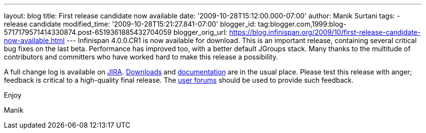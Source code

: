 ---
layout: blog
title: First release candidate now available
date: '2009-10-28T15:12:00.000-07:00'
author: Manik Surtani
tags:
- release candidate
modified_time: '2009-10-28T15:21:27.841-07:00'
blogger_id: tag:blogger.com,1999:blog-5717179571414330874.post-6519361885432704059
blogger_orig_url: https://blog.infinispan.org/2009/10/first-release-candidate-now-available.html
---
Infinispan 4.0.0.CR1 is now available for download. This is an important
release, containing several critical bug fixes on the last beta.
Performance has improved too, with a better default JGroups stack. Many
thanks to the multitude of contributors and committers who have worked
hard to make this release a possibility.



A full change log is available on
https://jira.jboss.org/jira/secure/ConfigureReport.jspa?versions=12313671&sections=.1.7.2.4.10.9.8.3.12.11.5&style=none&selectedProjectId=12310799&reportKey=pl.net.mamut%3Areleasenotes&Next=Next[JIRA].
http://www.jboss.org/infinispan/downloads.html[Downloads] and
http://www.jboss.org/community/wiki/Infinispan[documentation] are in the
usual place. Please test this release with anger; feedback is critical
to a high-quality final release. The
http://www.jboss.org/index.html?module=bb&op=viewforum&f=309[user
forums] should be used to provide such feedback.



Enjoy

Manik
